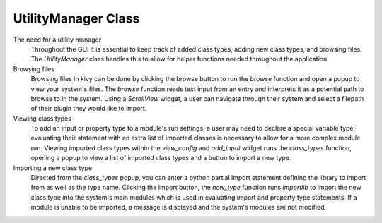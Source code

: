 .. Copyright 2024 NWChemEx-Project
..
.. Licensed under the Apache License, Version 2.0 (the "License");
.. you may not use this file except in compliance with the License.
.. You may obtain a copy of the License at
..
.. http://www.apache.org/licenses/LICENSE-2.0
..
.. Unless required by applicable law or agreed to in writing, software
.. distributed under the License is distributed on an "AS IS" BASIS,
.. WITHOUT WARRANTIES OR CONDITIONS OF ANY KIND, either express or implied.
.. See the License for the specific language governing permissions and
.. limitations under the License.

#############################
UtilityManager Class
#############################

The need for a utility manager
    Throughout the GUI it is essential to keep track of added class types, adding new class types, and browsing files. The `UtilityManager` class handles this to allow for helper functions needed throughout the application.

Browsing files
    Browsing files in kivy can be done by clicking the browse button to run the `browse` function and open a popup to view your system's files. The `browse` function reads text input from an entry and interprets it as a potential path to browse to in the system. Using a `ScrollView` widget, a user can navigate through their system and select a filepath of their plugin they would like to import.

Viewing class types
    To add an input or property type to a module's run settings, a user may need to declare a special variable type, evaluating their statement with an extra list of imported classes is necessary to allow for a more complex module run. Viewing imported class types within the `view_config` and `add_input` widget runs the `class_types` function, opening a popup to view a list of imported class types and a button to import a new type.

Importing a new class type
    Directed from the `class_types` popup, you can enter a python partial import statement defining the library to import from as well as the type name. Clicking the Import button, the `new_type` function runs `importlib` to import the new class type into the system's main modules which is used in evaluating import and property type statements. If a module is unable to be imported, a message is displayed and the system's modules are not modified.